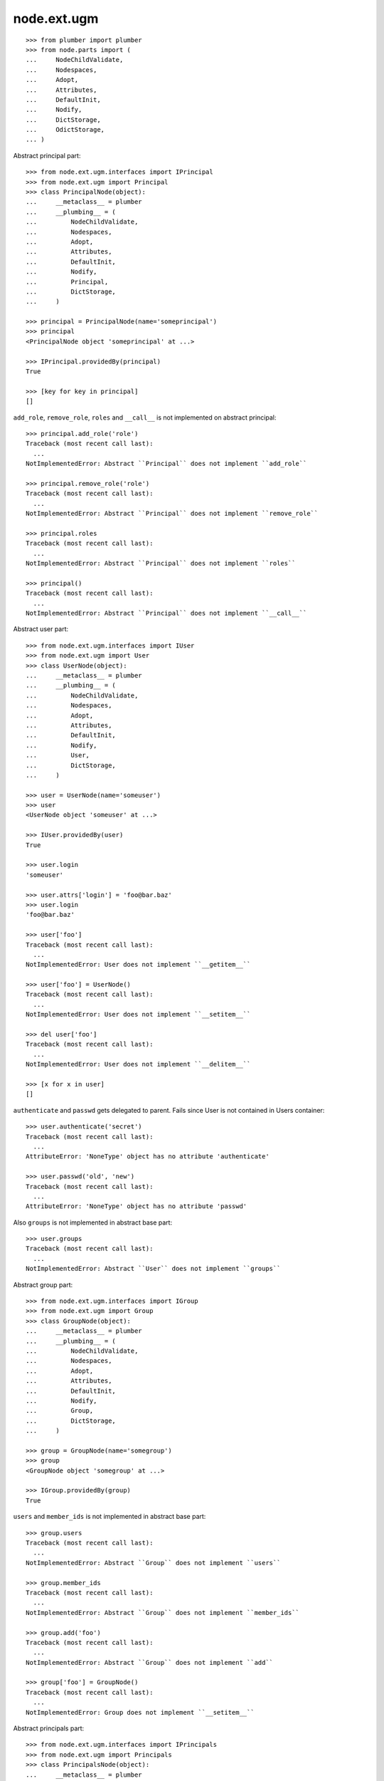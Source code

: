 node.ext.ugm
============

::

    >>> from plumber import plumber
    >>> from node.parts import (
    ...     NodeChildValidate,
    ...     Nodespaces,
    ...     Adopt,
    ...     Attributes,
    ...     DefaultInit,
    ...     Nodify,
    ...     DictStorage,
    ...     OdictStorage,
    ... )

Abstract principal part::

    >>> from node.ext.ugm.interfaces import IPrincipal
    >>> from node.ext.ugm import Principal
    >>> class PrincipalNode(object):
    ...     __metaclass__ = plumber
    ...     __plumbing__ = (
    ...         NodeChildValidate,
    ...         Nodespaces,
    ...         Adopt,
    ...         Attributes,
    ...         DefaultInit,
    ...         Nodify,
    ...         Principal,
    ...         DictStorage,
    ...     )
    
    >>> principal = PrincipalNode(name='someprincipal')
    >>> principal
    <PrincipalNode object 'someprincipal' at ...>
    
    >>> IPrincipal.providedBy(principal)
    True
    
    >>> [key for key in principal]
    []

``add_role``, ``remove_role``, ``roles`` and ``__call__`` is not implemented 
on abstract principal::

    >>> principal.add_role('role')
    Traceback (most recent call last):
      ...
    NotImplementedError: Abstract ``Principal`` does not implement ``add_role``
    
    >>> principal.remove_role('role')
    Traceback (most recent call last):
      ...
    NotImplementedError: Abstract ``Principal`` does not implement ``remove_role``
    
    >>> principal.roles
    Traceback (most recent call last):
      ...
    NotImplementedError: Abstract ``Principal`` does not implement ``roles``
    
    >>> principal()
    Traceback (most recent call last):
      ...
    NotImplementedError: Abstract ``Principal`` does not implement ``__call__``

Abstract user part::
    
    >>> from node.ext.ugm.interfaces import IUser
    >>> from node.ext.ugm import User
    >>> class UserNode(object):
    ...     __metaclass__ = plumber
    ...     __plumbing__ = (
    ...         NodeChildValidate,
    ...         Nodespaces,
    ...         Adopt,
    ...         Attributes,
    ...         DefaultInit,
    ...         Nodify,
    ...         User,
    ...         DictStorage,
    ...     )
    
    >>> user = UserNode(name='someuser')
    >>> user
    <UserNode object 'someuser' at ...>
    
    >>> IUser.providedBy(user)
    True
    
    >>> user.login
    'someuser'
    
    >>> user.attrs['login'] = 'foo@bar.baz'
    >>> user.login
    'foo@bar.baz'
    
    >>> user['foo']
    Traceback (most recent call last):
      ...
    NotImplementedError: User does not implement ``__getitem__``
    
    >>> user['foo'] = UserNode()
    Traceback (most recent call last):
      ...
    NotImplementedError: User does not implement ``__setitem__``
    
    >>> del user['foo']
    Traceback (most recent call last):
      ...
    NotImplementedError: User does not implement ``__delitem__``
    
    >>> [x for x in user]
    []

``authenticate`` and ``passwd`` gets delegated to parent. Fails since User is
not contained in Users container::

    >>> user.authenticate('secret')
    Traceback (most recent call last):
      ...
    AttributeError: 'NoneType' object has no attribute 'authenticate'

    >>> user.passwd('old', 'new')
    Traceback (most recent call last):
      ...
    AttributeError: 'NoneType' object has no attribute 'passwd'

Also ``groups`` is not implemented in abstract base part::

    >>> user.groups
    Traceback (most recent call last):
      ...
    NotImplementedError: Abstract ``User`` does not implement ``groups``

Abstract group part::
    
    >>> from node.ext.ugm.interfaces import IGroup
    >>> from node.ext.ugm import Group
    >>> class GroupNode(object):
    ...     __metaclass__ = plumber
    ...     __plumbing__ = (
    ...         NodeChildValidate,
    ...         Nodespaces,
    ...         Adopt,
    ...         Attributes,
    ...         DefaultInit,
    ...         Nodify,
    ...         Group,
    ...         DictStorage,
    ...     )
    
    >>> group = GroupNode(name='somegroup')
    >>> group
    <GroupNode object 'somegroup' at ...>
    
    >>> IGroup.providedBy(group)
    True

``users`` and ``member_ids`` is not implemented in abstract base part::

    >>> group.users
    Traceback (most recent call last):
      ...
    NotImplementedError: Abstract ``Group`` does not implement ``users``
    
    >>> group.member_ids
    Traceback (most recent call last):
      ...
    NotImplementedError: Abstract ``Group`` does not implement ``member_ids``
    
    >>> group.add('foo')
    Traceback (most recent call last):
      ...
    NotImplementedError: Abstract ``Group`` does not implement ``add``
    
    >>> group['foo'] = GroupNode()
    Traceback (most recent call last):
      ...
    NotImplementedError: Group does not implement ``__setitem__``

Abstract principals part::

    >>> from node.ext.ugm.interfaces import IPrincipals
    >>> from node.ext.ugm import Principals
    >>> class PrincipalsNode(object):
    ...     __metaclass__ = plumber
    ...     __plumbing__ = (
    ...         NodeChildValidate,
    ...         Nodespaces,
    ...         Adopt,
    ...         Attributes,
    ...         DefaultInit,
    ...         Nodify,
    ...         Principals,
    ...         OdictStorage,
    ...     )
    
    >>> principals = PrincipalsNode(name='principals')
    >>> principals
    <PrincipalsNode object 'principals' at ...>
    
    >>> IPrincipals.providedBy(principals)
    True
    
    >>> principals.ids
    []

``search`` ,``create`` and ``__call__`` are not implemented in abstract base 
part::

    >>> principals.search()
    Traceback (most recent call last):
      ...
    NotImplementedError: Abstract ``Principals`` does not implement ``search``
    
    >>> principals.create('foo')
    Traceback (most recent call last):
      ...
    NotImplementedError: Abstract ``Principals`` does not implement ``create``
    
    >>> principals()
    Traceback (most recent call last):
      ...
    NotImplementedError: Abstract ``Principals`` does not implement ``__call__``

    
Abstract users part::

    >>> from node.ext.ugm.interfaces import IUsers
    >>> from node.ext.ugm import Users
    >>> class UsersNode(object):
    ...     __metaclass__ = plumber
    ...     __plumbing__ = (
    ...         NodeChildValidate,
    ...         Nodespaces,
    ...         Adopt,
    ...         Attributes,
    ...         DefaultInit,
    ...         Nodify,
    ...         Users,
    ...         OdictStorage,
    ...     )
    
    >>> users = UsersNode(name='users')
    >>> users
    <UsersNode object 'users' at ...>
    
    >>> IUsers.providedBy(users)
    True

Add previously created user::

    >>> users[user.name] = user
    >>> users.printtree()
    <class 'UsersNode'>: users
      <class 'UserNode'>: someuser
    
    >>> users.ids
    ['someuser']

Abstract users part does not implement ``authenticate`` and ``passwd``::

    >>> user.authenticate('secret')
    Traceback (most recent call last):
      ...
    NotImplementedError: Abstract ``Users`` does not implement ``authenticate``

    >>> user.passwd('old', 'new')
    Traceback (most recent call last):
      ...
    NotImplementedError: Abstract ``Users`` does not implement ``passwd``

Abstract groups part::

    >>> from node.ext.ugm.interfaces import IGroups
    >>> from node.ext.ugm import Groups
    >>> class GroupsNode(object):
    ...     __metaclass__ = plumber
    ...     __plumbing__ = (
    ...         NodeChildValidate,
    ...         Nodespaces,
    ...         Adopt,
    ...         Attributes,
    ...         DefaultInit,
    ...         Nodify,
    ...         Groups,
    ...         OdictStorage,
    ...     )
    
    >>> groups = GroupsNode(name='groups')
    >>> groups
    <GroupsNode object 'groups' at ...>
    
    >>> IGroups.providedBy(groups)
    True

Abstract ugm part::

    >>> from node.ext.ugm.interfaces import IUgm
    >>> from node.ext.ugm import Ugm
    >>> class UgmNode(object):
    ...     __metaclass__ = plumber
    ...     __plumbing__ = (
    ...         NodeChildValidate,
    ...         Nodespaces,
    ...         Adopt,
    ...         Attributes,
    ...         Nodify,
    ...         Ugm,
    ...         OdictStorage,
    ...     )
    ...     def __init__(self, name, users, groups):
    ...         self.__name__ = name
    ...         self['users'] = users
    ...         self['groups'] = groups
    ...     @property
    ...     def users(self):
    ...         return self['users']
    ...     @property
    ...     def groups(self):
    ...         return self['groups']
    ...     @property
    ...     def roles_storage(self):
    ...         return lambda: None
    
    >>> ugm = UgmNode('ugm', users, groups)
    >>> ugm
    <UgmNode object 'ugm' at ...>
    
    >>> IUgm.providedBy(ugm)
    True
    
    >>> ugm.users
    <UsersNode object 'users' at ...>
    
    >>> ugm.groups
    <GroupsNode object 'groups' at ...>
    
    >>> ugm.roles_storage
    <function <lambda> at ...>
    
Abstract ugm part does not implement ``add_role``, ``remove_role``, ``roles``
and ``__call__``::

    >>> ugm.add_role('role', user)
    Traceback (most recent call last):
      ...
    NotImplementedError: Abstract ``Ugm`` does not implement ``add_role``
    
    >>> ugm.remove_role('role', user)
    Traceback (most recent call last):
      ...
    NotImplementedError: Abstract ``Ugm`` does not implement ``remove_role``
    
    >>> ugm.roles(user)
    Traceback (most recent call last):
      ...
    NotImplementedError: Abstract ``Ugm`` does not implement ``roles``
    
    >>> ugm()
    Traceback (most recent call last):
      ...
    NotImplementedError: Abstract ``Ugm`` does not implement ``__call__``
